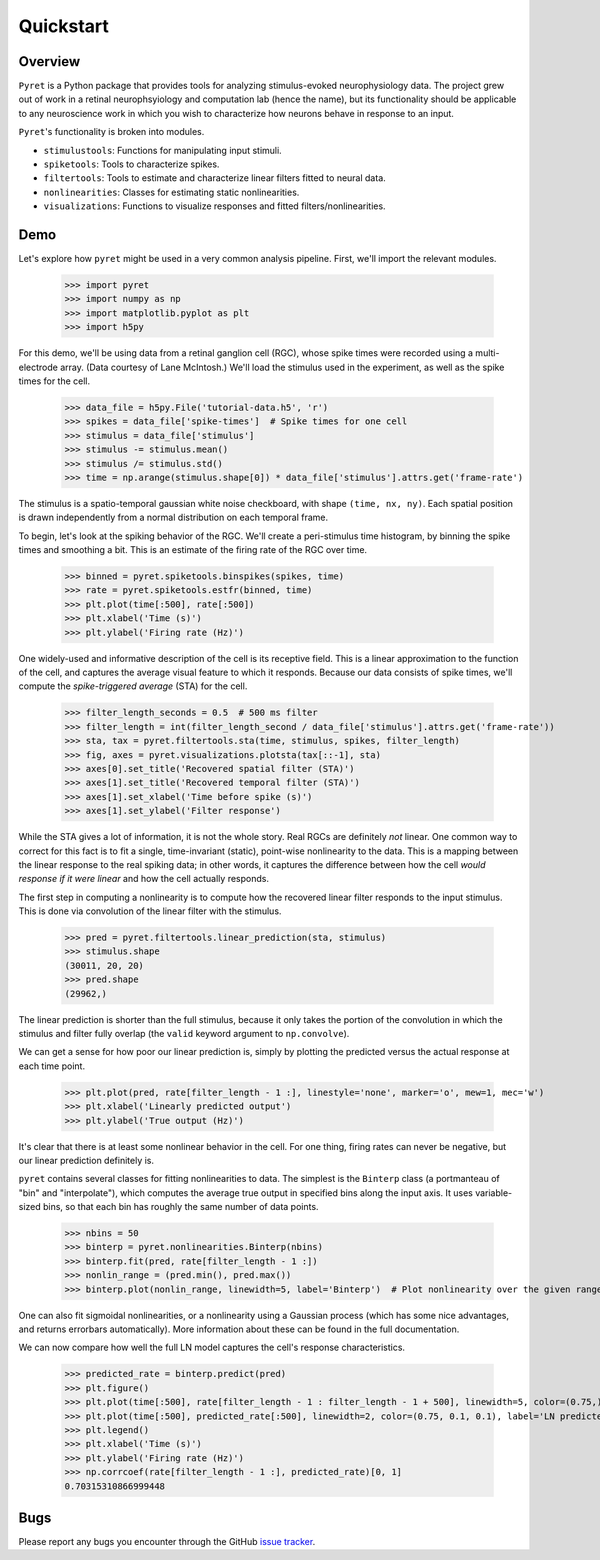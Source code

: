 ==========
Quickstart
==========

Overview
--------
``Pyret`` is a Python package that provides tools for analyzing stimulus-evoked
neurophysiology data. The project grew out of work in a retinal neurophsyiology
and computation lab (hence the name), but its functionality should be applicable
to any neuroscience work in which you wish to characterize how neurons behave
in response to an input.

``Pyret``'s functionality is broken into modules.

- ``stimulustools``: Functions for manipulating input stimuli.
- ``spiketools``: Tools to characterize spikes.
- ``filtertools``: Tools to estimate and characterize linear filters fitted to neural data.
- ``nonlinearities``: Classes for estimating static nonlinearities.
- ``visualizations``: Functions to visualize responses and fitted filters/nonlinearities.

Demo
----

Let's explore how ``pyret`` might be used in a very common analysis pipeline. First, we'll
import the relevant modules.

    >>> import pyret
    >>> import numpy as np
    >>> import matplotlib.pyplot as plt
    >>> import h5py

For this demo, we'll be using data from a retinal ganglion cell (RGC), whose spike times were
recorded using a multi-electrode array. (Data courtesy of Lane McIntosh.) We'll load the 
stimulus used in the experiment, as well as the spike times for the cell.

    >>> data_file = h5py.File('tutorial-data.h5', 'r')
    >>> spikes = data_file['spike-times']  # Spike times for one cell
    >>> stimulus = data_file['stimulus']
    >>> stimulus -= stimulus.mean()
    >>> stimulus /= stimulus.std()
    >>> time = np.arange(stimulus.shape[0]) * data_file['stimulus'].attrs.get('frame-rate')

The stimulus is a spatio-temporal gaussian white noise checkboard, with shape ``(time, nx, ny)``.
Each spatial position is drawn independently from a normal distribution on each
temporal frame.

To begin, let's look at the spiking behavior of the RGC. We'll create a peri-stimulus
time histogram, by binning the spike times and smoothing a bit. This is an estimate of the
firing rate of the RGC over time.

    >>> binned = pyret.spiketools.binspikes(spikes, time)
    >>> rate = pyret.spiketools.estfr(binned, time)
    >>> plt.plot(time[:500], rate[:500])
    >>> plt.xlabel('Time (s)')
    >>> plt.ylabel('Firing rate (Hz)')

.. image:: /pyret-tutorial-figures/firing-rate.png
    :height: 500px
    :width: 500px
    :alt: Estimated RGC firing rate over time

One widely-used and informative description of the cell is its receptive field. This
is a linear approximation to the function of the cell, and captures the average visual
feature to which it responds. Because our data consists of spike times, we'll compute
the *spike-triggered average* (STA) for the cell. 
    
    >>> filter_length_seconds = 0.5  # 500 ms filter
    >>> filter_length = int(filter_length_second / data_file['stimulus'].attrs.get('frame-rate'))
    >>> sta, tax = pyret.filtertools.sta(time, stimulus, spikes, filter_length)
    >>> fig, axes = pyret.visualizations.plotsta(tax[::-1], sta)
    >>> axes[0].set_title('Recovered spatial filter (STA)')
    >>> axes[1].set_title('Recovered temporal filter (STA)')
    >>> axes[1].set_xlabel('Time before spike (s)')
    >>> axes[1].set_ylabel('Filter response')

.. image:: /pyret-tutorial-figures/recovered-sta.png
    :height: 500px
    :width: 500px
    :alt: Spatial and temporal RGC filters recovered via STA

While the STA gives a lot of information, it is not the whole story. Real RGCs are definitely
*not* linear. One common way to correct for this fact is to fit a single, time-invariant
(static), point-wise nonlinearity to the data. This is a mapping between the linear response
to the real spiking data; in other words, it captures the difference between how the cell
*would response if it were linear* and how the cell actually responds.

The first step in computing a nonlinearity is to compute how the recovered linear
filter responds to the input stimulus. This is done via convolution of the linear filter
with the stimulus.

    >>> pred = pyret.filtertools.linear_prediction(sta, stimulus)
    >>> stimulus.shape
    (30011, 20, 20)
    >>> pred.shape
    (29962,)

The linear prediction is shorter than the full stimulus, because it only takes the
portion of the convolution in which the stimulus and filter fully overlap 
(the ``valid`` keyword argument to ``np.convolve``).

We can get a sense for how poor our linear prediction is, simply by plotting the
predicted versus the actual response at each time point.

    >>> plt.plot(pred, rate[filter_length - 1 :], linestyle='none', marker='o', mew=1, mec='w')
    >>> plt.xlabel('Linearly predicted output')
    >>> plt.ylabel('True output (Hz)')

.. image:: /pyret-tutorial-figures/pred-vs-true-no-fit.png
    :height: 500px
    :width: 500px
    :alt: Predicted vs true firing rates for one RGC

It's clear that there is at least some nonlinear behavior in the cell. For one thing,
firing rates can never be negative, but our linear prediction definitely is.

``pyret`` contains several classes for fitting nonlinearities to data. The simplest is
the ``Binterp`` class (a portmanteau of "bin" and "interpolate"), which computes the
average true output in specified bins along the input axis. It uses variable-sized
bins, so that each bin has roughly the same number of data points. 
    
    >>> nbins = 50
    >>> binterp = pyret.nonlinearities.Binterp(nbins)
    >>> binterp.fit(pred, rate[filter_length - 1 :])
    >>> nonlin_range = (pred.min(), pred.max())
    >>> binterp.plot(nonlin_range, linewidth=5, label='Binterp')  # Plot nonlinearity over the given range

.. image:: /pyret-tutorial-figures/pred-vs-true-with-binterp.png
    :height: 500px
    :width: 500px
    :alt: Predicted vs true firing rates for one RGC

One can also fit sigmoidal nonlinearities, or a nonlinearity using a Gaussian process
(which has some nice advantages, and returns errorbars automatically). More information 
about these can be found in the full documentation.

We can now compare how well the full LN model captures the cell's response characteristics.

    >>> predicted_rate = binterp.predict(pred)
    >>> plt.figure()
    >>> plt.plot(time[:500], rate[filter_length - 1 : filter_length - 1 + 500], linewidth=5, color=(0.75,) * 3, alpha=0.7, label='True rate')
    >>> plt.plot(time[:500], predicted_rate[:500], linewidth=2, color=(0.75, 0.1, 0.1), label='LN predicted rate')
    >>> plt.legend()
    >>> plt.xlabel('Time (s)')
    >>> plt.ylabel('Firing rate (Hz)')
    >>> np.corrcoef(rate[filter_length - 1 :], predicted_rate)[0, 1]
    0.70315310866999448


.. image:: /pyret-tutorial-figures/pred-vs-true-rates.png
    :height: 500px
    :width: 500px
    :alt: True firing rate with LN model prediction for one RGC


Bugs
----

Please report any bugs you encounter through the GitHub `issue tracker
<https://github.com/baccuslab/pyret/issues/new>`_.
